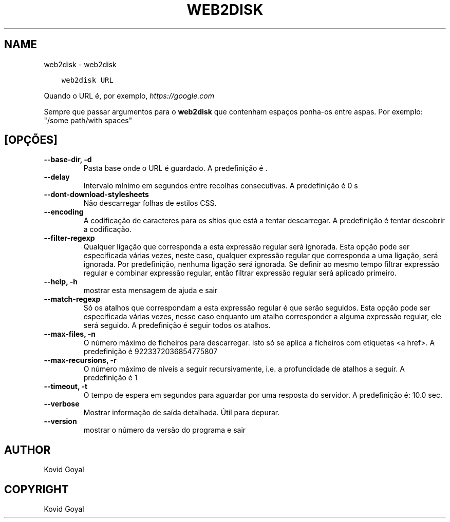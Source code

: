 .\" Man page generated from reStructuredText.
.
.TH "WEB2DISK" "1" "maio 21, 2021" "5.18.0" "calibre"
.SH NAME
web2disk \- web2disk
.
.nr rst2man-indent-level 0
.
.de1 rstReportMargin
\\$1 \\n[an-margin]
level \\n[rst2man-indent-level]
level margin: \\n[rst2man-indent\\n[rst2man-indent-level]]
-
\\n[rst2man-indent0]
\\n[rst2man-indent1]
\\n[rst2man-indent2]
..
.de1 INDENT
.\" .rstReportMargin pre:
. RS \\$1
. nr rst2man-indent\\n[rst2man-indent-level] \\n[an-margin]
. nr rst2man-indent-level +1
.\" .rstReportMargin post:
..
.de UNINDENT
. RE
.\" indent \\n[an-margin]
.\" old: \\n[rst2man-indent\\n[rst2man-indent-level]]
.nr rst2man-indent-level -1
.\" new: \\n[rst2man-indent\\n[rst2man-indent-level]]
.in \\n[rst2man-indent\\n[rst2man-indent-level]]u
..
.INDENT 0.0
.INDENT 3.5
.sp
.nf
.ft C
web2disk URL
.ft P
.fi
.UNINDENT
.UNINDENT
.sp
Quando o URL é, por exemplo, \fI\%https://google.com\fP
.sp
Sempre que passar argumentos para o \fBweb2disk\fP que contenham espaços ponha\-os entre aspas. Por exemplo: "/some path/with spaces"
.SH [OPÇÕES]
.INDENT 0.0
.TP
.B \-\-base\-dir, \-d
Pasta base onde o URL é guardado. A predefinição é .
.UNINDENT
.INDENT 0.0
.TP
.B \-\-delay
Intervalo mínimo em segundos entre recolhas consecutivas. A predefinição é 0 s
.UNINDENT
.INDENT 0.0
.TP
.B \-\-dont\-download\-stylesheets
Não descarregar folhas de estilos CSS.
.UNINDENT
.INDENT 0.0
.TP
.B \-\-encoding
A codificação de caracteres para os sítios que está a tentar descarregar. A predefinição é tentar descobrir a codificação.
.UNINDENT
.INDENT 0.0
.TP
.B \-\-filter\-regexp
Qualquer ligação  que corresponda a esta expressão regular será ignorada. Esta opção pode ser especificada várias vezes, neste caso, qualquer expressão regular que corresponda a uma ligação, será ignorada. Por predefinição, nenhuma ligação será ignorada. Se definir ao mesmo tempo filtrar expressão regular e combinar expressão regular, então filtrar expressão regular será aplicado primeiro.
.UNINDENT
.INDENT 0.0
.TP
.B \-\-help, \-h
mostrar esta mensagem de ajuda e sair
.UNINDENT
.INDENT 0.0
.TP
.B \-\-match\-regexp
Só os atalhos que correspondam a esta expressão regular é que serão seguidos. Esta opção pode ser especificada várias vezes, nesse caso enquanto um atalho corresponder a alguma expressão regular, ele será seguido. A predefinição é seguir todos os atalhos.
.UNINDENT
.INDENT 0.0
.TP
.B \-\-max\-files, \-n
O número máximo de ficheiros para descarregar. Isto só se aplica a ficheiros com etiquetas <a href>. A predefinição é 9223372036854775807
.UNINDENT
.INDENT 0.0
.TP
.B \-\-max\-recursions, \-r
O número máximo de níveis a seguir recursivamente, i.e. a profundidade de atalhos a seguir. A predefinição é 1
.UNINDENT
.INDENT 0.0
.TP
.B \-\-timeout, \-t
O tempo de espera em segundos para aguardar por uma resposta do servidor. A predefinição é: 10.0 sec.
.UNINDENT
.INDENT 0.0
.TP
.B \-\-verbose
Mostrar informação de saída detalhada. Útil para depurar.
.UNINDENT
.INDENT 0.0
.TP
.B \-\-version
mostrar o número da versão do programa e sair
.UNINDENT
.SH AUTHOR
Kovid Goyal
.SH COPYRIGHT
Kovid Goyal
.\" Generated by docutils manpage writer.
.
